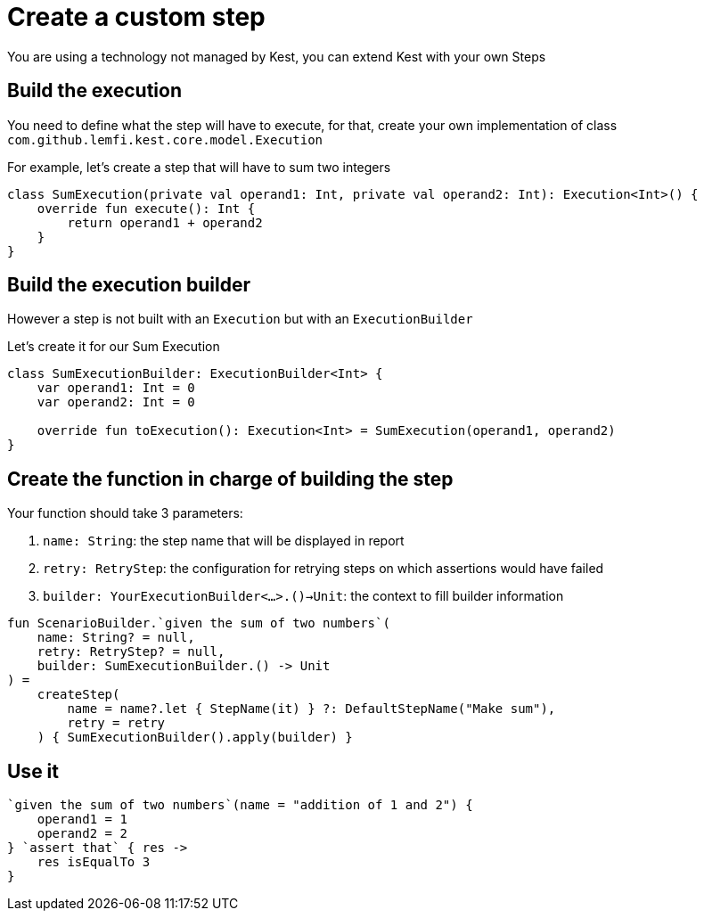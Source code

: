 = Create a custom step

You are using a technology not managed by Kest, you can extend Kest with your own Steps

== Build the execution

You need to define what the step will have to execute, for that, create your own implementation of class `com.github.lemfi.kest.core.model.Execution`

For example, let's create a step that will have to sum two integers

[source,kotlin]
----
class SumExecution(private val operand1: Int, private val operand2: Int): Execution<Int>() {
    override fun execute(): Int {
        return operand1 + operand2
    }
}
----

== Build the execution builder

However a step is not built with an `Execution` but with an `ExecutionBuilder`

Let's create it for our Sum Execution

[source,kotlin]
----
class SumExecutionBuilder: ExecutionBuilder<Int> {
    var operand1: Int = 0
    var operand2: Int = 0

    override fun toExecution(): Execution<Int> = SumExecution(operand1, operand2)
}
----

== Create the function in charge of building the step

Your function should take 3 parameters:

. `name: String`: the step name that will be displayed in report
. `retry: RetryStep`: the configuration for retrying steps on which assertions would have failed
. `builder: YourExecutionBuilder<...>.()->Unit`: the context to fill builder information

[source, kotlin]
----
fun ScenarioBuilder.`given the sum of two numbers`(
    name: String? = null,
    retry: RetryStep? = null,
    builder: SumExecutionBuilder.() -> Unit
) =
    createStep(
        name = name?.let { StepName(it) } ?: DefaultStepName("Make sum"),
        retry = retry
    ) { SumExecutionBuilder().apply(builder) }
----

== Use it

[source, kotlin]
----
`given the sum of two numbers`(name = "addition of 1 and 2") {
    operand1 = 1
    operand2 = 2
} `assert that` { res ->
    res isEqualTo 3
}
----